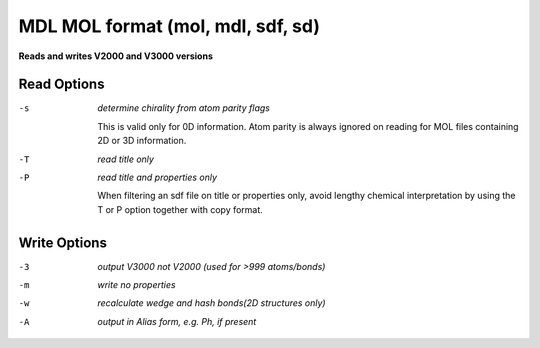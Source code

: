 .. _MDL_MOL_format:

MDL MOL format (mol, mdl, sdf, sd)
==================================

**Reads and writes V2000 and V3000 versions**

Read Options
~~~~~~~~~~~~ 

-s  *determine chirality from atom parity flags*

       This is valid only for 0D information. Atom
       parity is always ignored on reading for MOL files
       containing 2D or 3D information.
-T  *read title only*
-P  *read title and properties only*

       When filtering an sdf file on title or properties
       only, avoid lengthy chemical interpretation by
       using the T or P option together with copy format.

Write Options
~~~~~~~~~~~~~ 

-3  *output V3000 not V2000 (used for >999 atoms/bonds)*
-m  *write no properties*
-w  *recalculate wedge and hash bonds(2D structures only)*
-A  *output in Alias form, e.g. Ph, if present*


